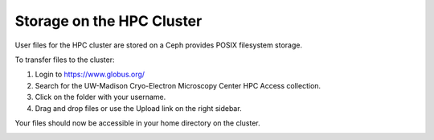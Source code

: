 Storage on the HPC Cluster
============================

User files for the HPC cluster are stored on a Ceph provides POSIX filesystem storage.

To transfer files to the cluster:

#. Login to https://www.globus.org/
#. Search for the UW-Madison Cryo-Electron Microscopy Center HPC Access collection.
#. Click on the folder with your username.
#. Drag and drop files or use the Upload link on the right sidebar.

Your files should now be accessible in your home directory on the cluster.


.. image:: /images/Globus0.png
  :width: 400
  :alt: Image of Globus User Interface

.. image:: /images/Globus1.png
  :width: 400
  :alt: Transferring files via the Globus user interface.
